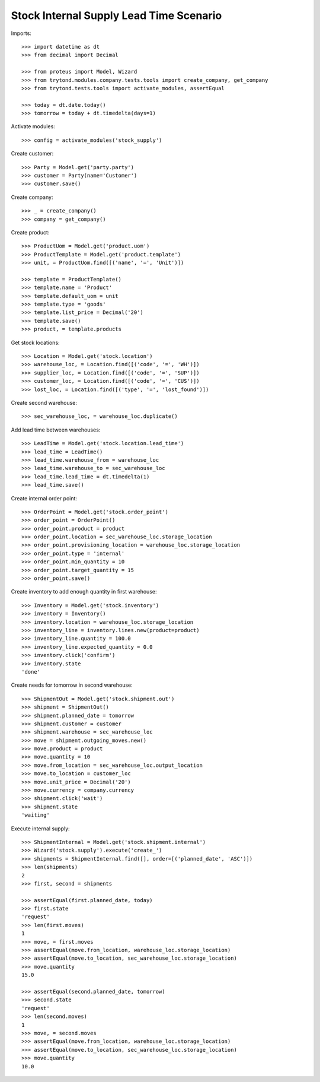========================================
Stock Internal Supply Lead Time Scenario
========================================

Imports::

    >>> import datetime as dt
    >>> from decimal import Decimal

    >>> from proteus import Model, Wizard
    >>> from trytond.modules.company.tests.tools import create_company, get_company
    >>> from trytond.tests.tools import activate_modules, assertEqual

    >>> today = dt.date.today()
    >>> tomorrow = today + dt.timedelta(days=1)

Activate modules::

    >>> config = activate_modules('stock_supply')

Create customer::

    >>> Party = Model.get('party.party')
    >>> customer = Party(name='Customer')
    >>> customer.save()

Create company::

    >>> _ = create_company()
    >>> company = get_company()

Create product::

    >>> ProductUom = Model.get('product.uom')
    >>> ProductTemplate = Model.get('product.template')
    >>> unit, = ProductUom.find([('name', '=', 'Unit')])

    >>> template = ProductTemplate()
    >>> template.name = 'Product'
    >>> template.default_uom = unit
    >>> template.type = 'goods'
    >>> template.list_price = Decimal('20')
    >>> template.save()
    >>> product, = template.products

Get stock locations::

    >>> Location = Model.get('stock.location')
    >>> warehouse_loc, = Location.find([('code', '=', 'WH')])
    >>> supplier_loc, = Location.find([('code', '=', 'SUP')])
    >>> customer_loc, = Location.find([('code', '=', 'CUS')])
    >>> lost_loc, = Location.find([('type', '=', 'lost_found')])

Create second warehouse::

    >>> sec_warehouse_loc, = warehouse_loc.duplicate()

Add lead time between warehouses::

    >>> LeadTime = Model.get('stock.location.lead_time')
    >>> lead_time = LeadTime()
    >>> lead_time.warehouse_from = warehouse_loc
    >>> lead_time.warehouse_to = sec_warehouse_loc
    >>> lead_time.lead_time = dt.timedelta(1)
    >>> lead_time.save()

Create internal order point::

    >>> OrderPoint = Model.get('stock.order_point')
    >>> order_point = OrderPoint()
    >>> order_point.product = product
    >>> order_point.location = sec_warehouse_loc.storage_location
    >>> order_point.provisioning_location = warehouse_loc.storage_location
    >>> order_point.type = 'internal'
    >>> order_point.min_quantity = 10
    >>> order_point.target_quantity = 15
    >>> order_point.save()

Create inventory to add enough quantity in first warehouse::

    >>> Inventory = Model.get('stock.inventory')
    >>> inventory = Inventory()
    >>> inventory.location = warehouse_loc.storage_location
    >>> inventory_line = inventory.lines.new(product=product)
    >>> inventory_line.quantity = 100.0
    >>> inventory_line.expected_quantity = 0.0
    >>> inventory.click('confirm')
    >>> inventory.state
    'done'

Create needs for tomorrow in second warehouse::

    >>> ShipmentOut = Model.get('stock.shipment.out')
    >>> shipment = ShipmentOut()
    >>> shipment.planned_date = tomorrow
    >>> shipment.customer = customer
    >>> shipment.warehouse = sec_warehouse_loc
    >>> move = shipment.outgoing_moves.new()
    >>> move.product = product
    >>> move.quantity = 10
    >>> move.from_location = sec_warehouse_loc.output_location
    >>> move.to_location = customer_loc
    >>> move.unit_price = Decimal('20')
    >>> move.currency = company.currency
    >>> shipment.click('wait')
    >>> shipment.state
    'waiting'

Execute internal supply::

    >>> ShipmentInternal = Model.get('stock.shipment.internal')
    >>> Wizard('stock.supply').execute('create_')
    >>> shipments = ShipmentInternal.find([], order=[('planned_date', 'ASC')])
    >>> len(shipments)
    2
    >>> first, second = shipments

    >>> assertEqual(first.planned_date, today)
    >>> first.state
    'request'
    >>> len(first.moves)
    1
    >>> move, = first.moves
    >>> assertEqual(move.from_location, warehouse_loc.storage_location)
    >>> assertEqual(move.to_location, sec_warehouse_loc.storage_location)
    >>> move.quantity
    15.0

    >>> assertEqual(second.planned_date, tomorrow)
    >>> second.state
    'request'
    >>> len(second.moves)
    1
    >>> move, = second.moves
    >>> assertEqual(move.from_location, warehouse_loc.storage_location)
    >>> assertEqual(move.to_location, sec_warehouse_loc.storage_location)
    >>> move.quantity
    10.0

